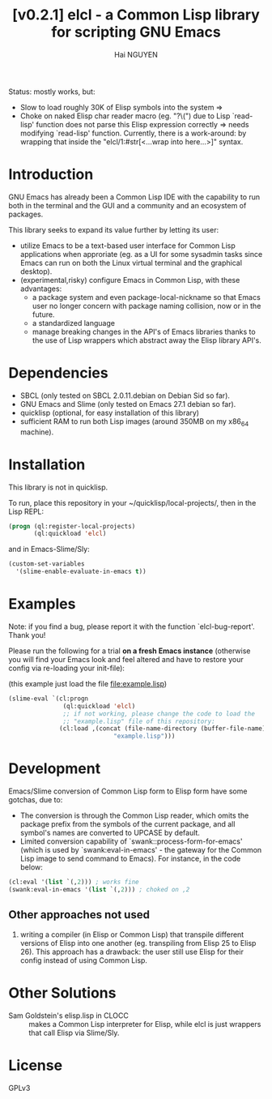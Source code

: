 # -*- mode: org; -*-
#+AUTHOR: Hai NGUYEN
#+TITLE: [v0.2.1] elcl - a Common Lisp library for scripting GNU Emacs

Status: mostly works, but:
- Slow to load roughly 30K of Elisp symbols into the system => 
- Choke on naked Elisp char reader macro (eg. "?\(") due to Lisp `read-lisp'
  function does not parse this Elisp expression correctly => needs modifying
  `read-lisp' function. Currently, there is a work-around: by wrapping that
  inside the "elcl/1:#str[<...wrap into here...>]" syntax.

* Introduction

GNU Emacs has already been a Common Lisp IDE with the capability to run both in
the terminal and the GUI and a community and an ecosystem of packages.

This library seeks to expand its value further by letting its user:
- utilize Emacs to be a text-based user interface for Common Lisp applications
  when approriate (eg. as a UI for some sysadmin tasks since Emacs can run on
  both the Linux virtual terminal and the graphical desktop).
- (experimental,risky) configure Emacs in Common Lisp, with these advantages:
  - a package system and even package-local-nickname so that Emacs user no
    longer concern with package naming collision, now or in the future.
  - a standardized language
  - manage breaking changes in the API's of Emacs libraries thanks to the use of
    Lisp wrappers which abstract away the Elisp library API's.

* Dependencies

- SBCL (only tested on SBCL 2.0.11.debian on Debian Sid so far).
- GNU Emacs and Slime (only tested on Emacs 27.1 debian so far).
- quicklisp (optional, for easy installation of this library)
- sufficient RAM to run both Lisp images (around 350MB on my x86_64 machine).

* Installation

This library is not in quicklisp.

To run, place this repository in your ~/quicklisp/local-projects/, then in the
Lisp REPL:

#+BEGIN_SRC lisp
   (progn (ql:register-local-projects)
          (ql:quickload 'elcl)
#+END_SRC

and in Emacs-Slime/Sly:

#+BEGIN_SRC emacs-lisp
  (custom-set-variables
    '(slime-enable-evaluate-in-emacs t))
#+END_SRC

* Examples
:PROPERTIES:
:CUSTOM_ID: examples
:END:

Note: if you find a bug, please report it with the function
`elcl-bug-report'. Thank you!

Please run the following for a trial *on a fresh Emacs instance* (otherwise you
will find your Emacs look and feel altered and have to restore your config via
re-loading your init-file):

(this example just load the  file file:example.lisp)


#+BEGIN_SRC emacs-lisp
  (slime-eval `(cl:progn
                 (ql:quickload 'elcl)
                 ;; if not working, please change the code to load the
                 ;; "example.lisp" file of this repository:
                (cl:load ,(concat (file-name-directory (buffer-file-name))
                               "example.lisp")))
#+END_SRC

* Development

Emacs/Slime conversion of Common Lisp form to Elisp form have some gotchas,
due to:
- The conversion is through the Common Lisp reader, which omits the package
  prefix from the symbols of the current package, and all symbol's names are
  converted to UPCASE by default.
- Limited conversion capability of `swank::process-form-for-emacs' (which is
  used by `swank:eval-in-emacs' - the gateway for the Common Lisp image to send
  command to Emacs). For instance, in the code below:

#+BEGIN_SRC lisp
  (cl:eval '(list `(,2))) ; works fine
  (swank:eval-in-emacs '(list `(,2))) ; choked on ,2
#+END_SRC

** Other approaches not used

1. writing a compiler (in Elisp or Common Lisp) that transpile different versions
   of Elisp into one another (eg. transpiling from Elisp 25 to Elisp 26). This
   approach has a drawback: the user still use Elisp for their config instead of
   using Common Lisp.

* Other Solutions

- Sam Goldstein's elisp.lisp in CLOCC :: makes a Common Lisp interpreter for
  Elisp, while elcl is just wrappers that call Elisp via Slime/Sly.

* License

GPLv3
